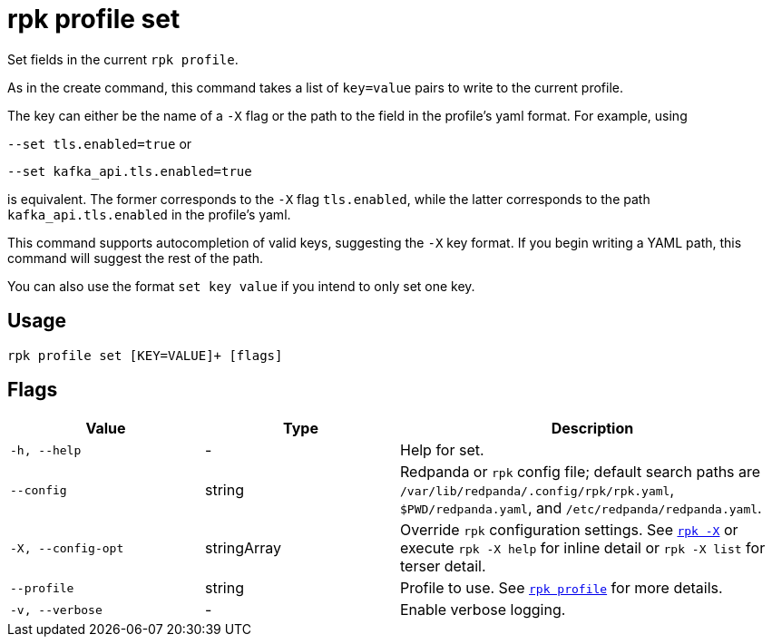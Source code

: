 = rpk profile set

Set fields in the current `rpk profile`.

As in the create command, this command takes a list of `key=value` pairs to write
to the current profile.

The key can either be the name of a `-X` flag or the path to the field in the profile's yaml format. For example, using

`--set tls.enabled=true` or

`--set kafka_api.tls.enabled=true`

is equivalent. The former corresponds to the `-X` flag `tls.enabled`, while the latter corresponds to the path `kafka_api.tls.enabled` in the profile's yaml.

This command supports autocompletion of valid keys, suggesting the `-X` key
format. If you begin writing a YAML path, this command will suggest the rest of
the path.

You can also use the format `set key value` if you intend to only set one key.

== Usage

[,bash]
----
rpk profile set [KEY=VALUE]+ [flags]
----

== Flags

[cols="1m,1a,2a"]
|===
|*Value* |*Type* |*Description*

|-h, --help |- |Help for set.

|--config |string |Redpanda or `rpk` config file; default search paths are `/var/lib/redpanda/.config/rpk/rpk.yaml`, `$PWD/redpanda.yaml`, and `/etc/redpanda/redpanda.yaml`.

|-X, --config-opt |stringArray |Override `rpk` configuration settings. See xref:reference:rpk/rpk-x-options.adoc[`rpk -X`] or execute `rpk -X help` for inline detail or `rpk -X list` for terser detail.

|--profile |string |Profile to use. See xref:reference:rpk/rpk-profile.adoc[`rpk profile`] for more details.

|-v, --verbose |- |Enable verbose logging.
|===


